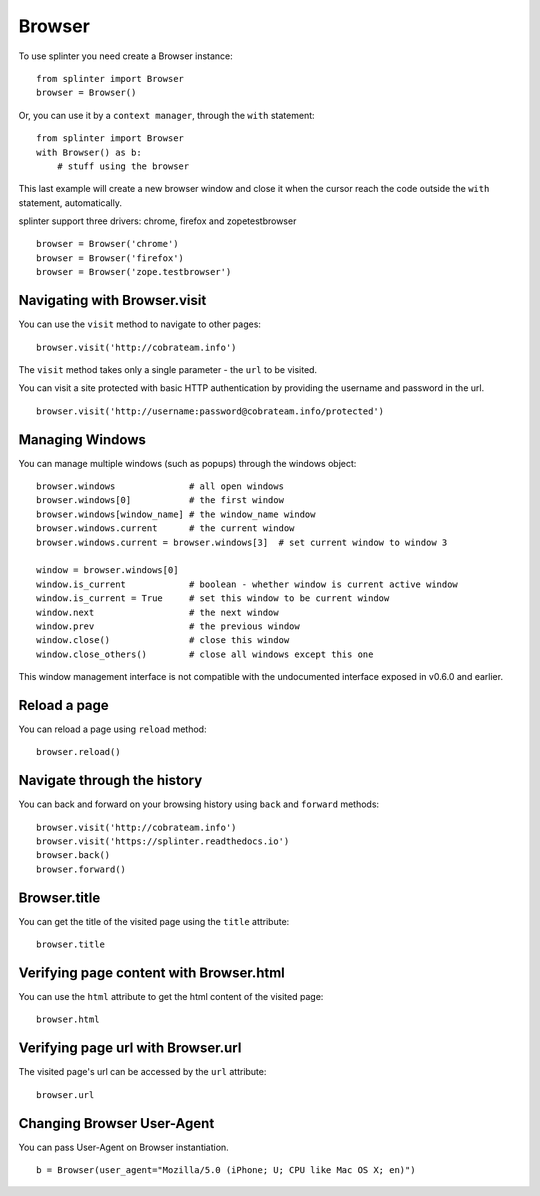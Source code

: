 .. Copyright 2012 splinter authors. All rights reserved.
   Use of this source code is governed by a BSD-style
   license that can be found in the LICENSE file.

.. meta::
    :description: Browser
    :keywords: splinter, python, tutorial, browser, firefox, chrome, zope, testebrowser

+++++++
Browser
+++++++

To use splinter you need create a Browser instance:

.. highlight:: python

::

    from splinter import Browser
    browser = Browser()

Or, you can use it by a ``context manager``, through the ``with`` statement:

.. highlight:: python

::

    from splinter import Browser
    with Browser() as b:
        # stuff using the browser

This last example will create a new browser window and close it when the cursor
reach the code outside the ``with`` statement, automatically.

splinter support three drivers: chrome, firefox and zopetestbrowser

.. highlight:: python

::

    browser = Browser('chrome')
    browser = Browser('firefox')
    browser = Browser('zope.testbrowser')

=============================
Navigating with Browser.visit
=============================

You can use the ``visit`` method to navigate to other pages:

.. highlight:: python

::

    browser.visit('http://cobrateam.info')

The ``visit`` method takes only a single parameter - the ``url`` to be visited.

You can visit a site protected with basic HTTP authentication by providing the
username and password in the url.

::

    browser.visit('http://username:password@cobrateam.info/protected')

================
Managing Windows
================

You can manage multiple windows (such as popups) through the windows object:

.. highlight:: python

::

    browser.windows              # all open windows
    browser.windows[0]           # the first window
    browser.windows[window_name] # the window_name window
    browser.windows.current      # the current window
    browser.windows.current = browser.windows[3]  # set current window to window 3

    window = browser.windows[0]
    window.is_current            # boolean - whether window is current active window
    window.is_current = True     # set this window to be current window
    window.next                  # the next window
    window.prev                  # the previous window
    window.close()               # close this window
    window.close_others()        # close all windows except this one

This window management interface is not compatible with the undocumented interface
exposed in v0.6.0 and earlier.

=============
Reload a page
=============

You can reload a page using ``reload`` method:

.. highlight:: python

::

    browser.reload()

============================
Navigate through the history
============================

You can back and forward on your browsing history using ``back`` and ``forward`` methods:

.. highlight:: python

::

    browser.visit('http://cobrateam.info')
    browser.visit('https://splinter.readthedocs.io')
    browser.back()
    browser.forward()

=============
Browser.title
=============

You can get the title of the visited page using the ``title`` attribute:

.. highlight:: python

::

    browser.title

========================================
Verifying page content with Browser.html
========================================

You can use the ``html`` attribute to get the html content of the visited page:

.. highlight:: python

::

    browser.html

===================================
Verifying page url with Browser.url
===================================

The visited page's url can be accessed by the ``url`` attribute:

.. highlight:: python

::

    browser.url

===========================
Changing Browser User-Agent
===========================

You can pass User-Agent on Browser instantiation.

.. highlight:: python

::

    b = Browser(user_agent="Mozilla/5.0 (iPhone; U; CPU like Mac OS X; en)")
